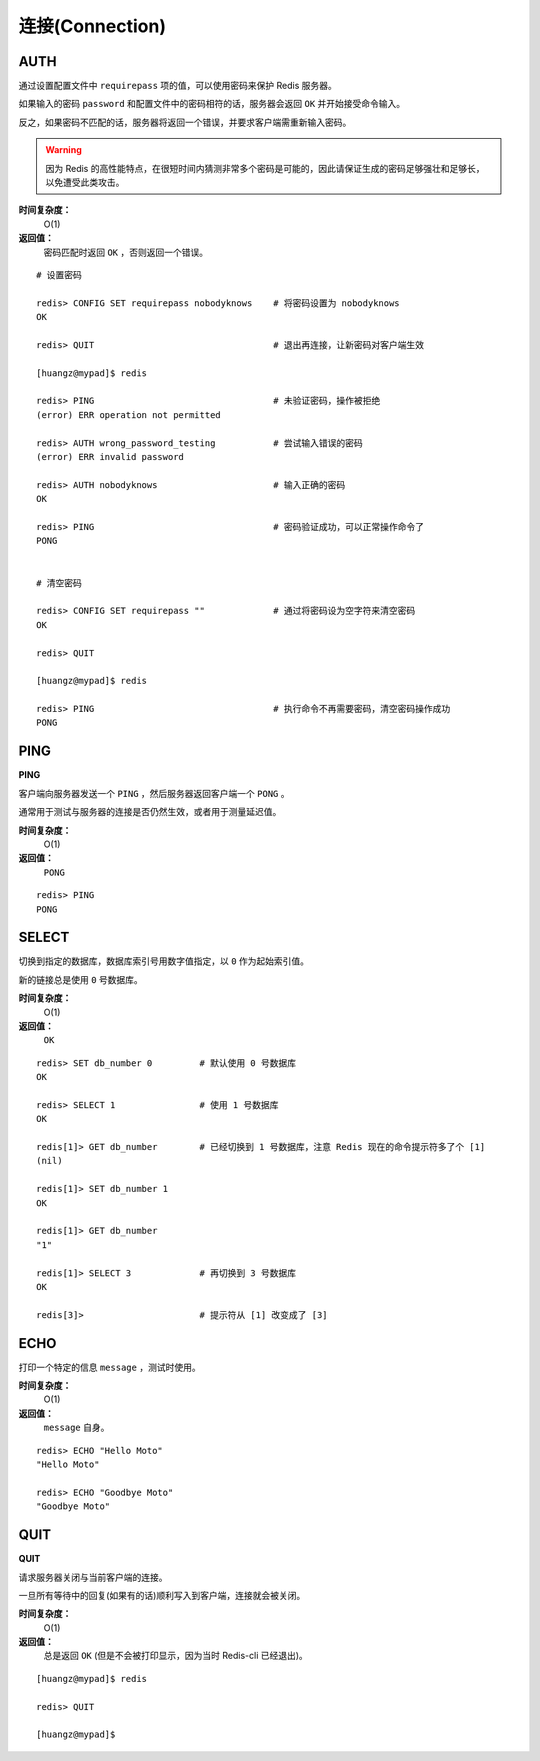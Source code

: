 .. _connection_struct:

连接(Connection)
*******************

.. _auth:

AUTH
=====

.. function:: AUTH password

通过设置配置文件中 ``requirepass`` 项的值，可以使用密码来保护 Redis 服务器。

如果输入的密码 ``password`` 和配置文件中的密码相符的话，服务器会返回 ``OK`` 并开始接受命令输入。

反之，如果密码不匹配的话，服务器将返回一个错误，并要求客户端需重新输入密码。

.. warning:: 因为 Redis 的高性能特点，在很短时间内猜测非常多个密码是可能的，因此请保证生成的密码足够强壮和足够长，以免遭受此类攻击。

**时间复杂度：**
    O(1)

**返回值：**
    密码匹配时返回 ``OK`` ，否则返回一个错误。  

::

    # 设置密码

    redis> CONFIG SET requirepass nobodyknows    # 将密码设置为 nobodyknows
    OK

    redis> QUIT                                  # 退出再连接，让新密码对客户端生效

    [huangz@mypad]$ redis

    redis> PING                                  # 未验证密码，操作被拒绝
    (error) ERR operation not permitted

    redis> AUTH wrong_password_testing           # 尝试输入错误的密码
    (error) ERR invalid password

    redis> AUTH nobodyknows                      # 输入正确的密码
    OK

    redis> PING                                  # 密码验证成功，可以正常操作命令了
    PONG


    # 清空密码

    redis> CONFIG SET requirepass ""             # 通过将密码设为空字符来清空密码
    OK

    redis> QUIT

    [huangz@mypad]$ redis

    redis> PING                                  # 执行命令不再需要密码，清空密码操作成功
    PONG


.. _ping:

PING
======

**PING**

客户端向服务器发送一个 ``PING`` ，然后服务器返回客户端一个 ``PONG`` 。

通常用于测试与服务器的连接是否仍然生效，或者用于测量延迟值。

**时间复杂度：**
    O(1)

**返回值：**
    ``PONG``

::

    redis> PING
    PONG


.. _select:

SELECT
========

.. function:: SELECT index

切换到指定的数据库，数据库索引号用数字值指定，以 ``0`` 作为起始索引值。

新的链接总是使用 ``0`` 号数据库。

**时间复杂度：**
    O(1)

**返回值：**
    ``OK``

::

    redis> SET db_number 0         # 默认使用 0 号数据库
    OK

    redis> SELECT 1                # 使用 1 号数据库
    OK

    redis[1]> GET db_number        # 已经切换到 1 号数据库，注意 Redis 现在的命令提示符多了个 [1]
    (nil)

    redis[1]> SET db_number 1
    OK

    redis[1]> GET db_number
    "1"

    redis[1]> SELECT 3             # 再切换到 3 号数据库
    OK

    redis[3]>                      # 提示符从 [1] 改变成了 [3]


.. _echo:

ECHO
=======

.. function:: ECHO message

打印一个特定的信息 ``message`` ，测试时使用。

**时间复杂度：**
    O(1)

**返回值：**
    ``message`` 自身。

::

    redis> ECHO "Hello Moto"
    "Hello Moto"

    redis> ECHO "Goodbye Moto"
    "Goodbye Moto"


.. _quit:

QUIT
======

**QUIT**

请求服务器关闭与当前客户端的连接。

一旦所有等待中的回复(如果有的话)顺利写入到客户端，连接就会被关闭。

**时间复杂度：**
    O(1)

**返回值：**
    总是返回 ``OK`` (但是不会被打印显示，因为当时 Redis-cli 已经退出)。

::
    
    [huangz@mypad]$ redis

    redis> QUIT

    [huangz@mypad]$ 

